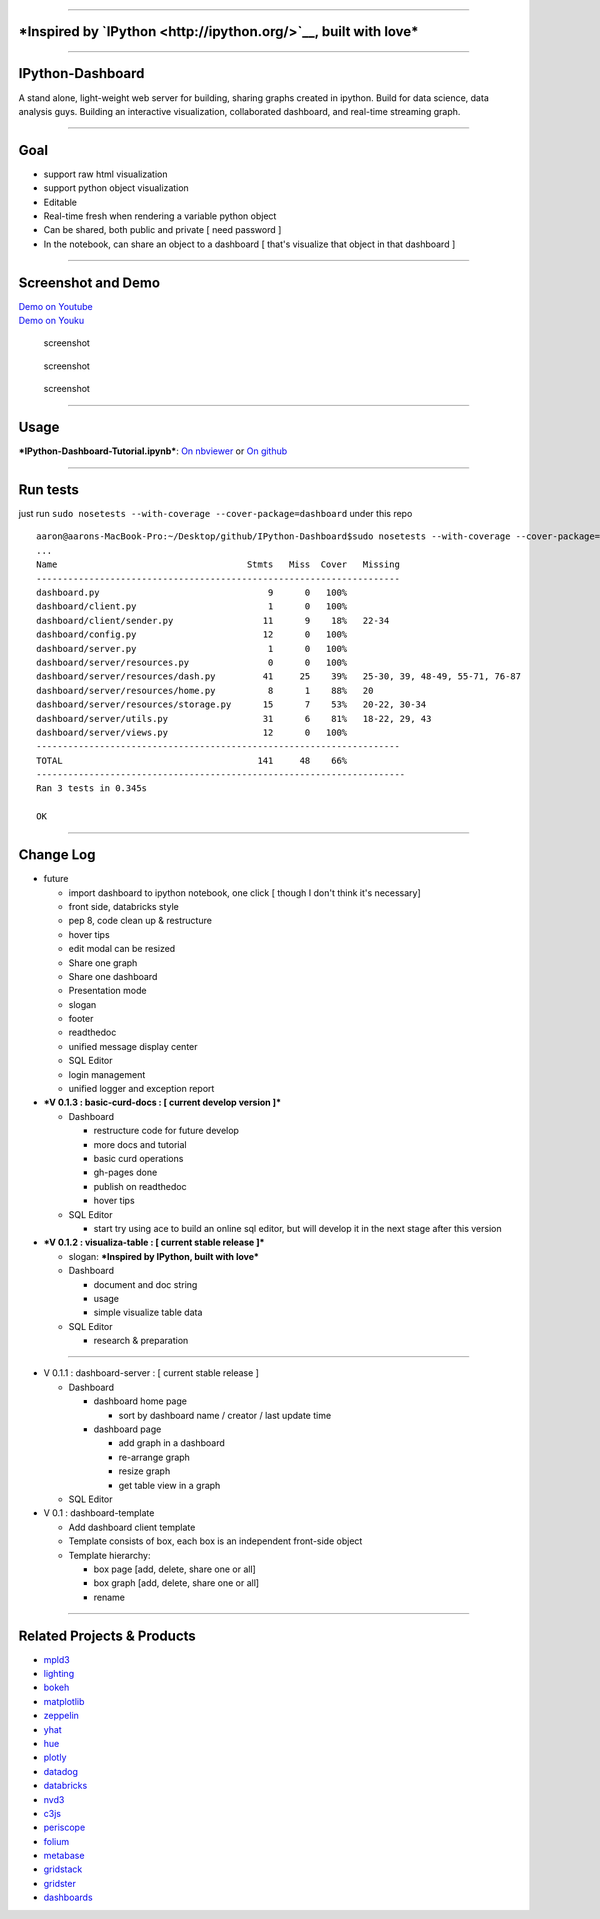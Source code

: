 |build status| |coverage| |Documentation Status| |PyPI Version|

--------------

***Inspired by `IPython <http://ipython.org/>`__, built with love***
====================================================================

--------------

IPython-Dashboard
=================

A stand alone, light-weight web server for building, sharing graphs
created in ipython. Build for data science, data analysis guys. Building
an interactive visualization, collaborated dashboard, and real-time
streaming graph.

--------------

Goal
====

-  support raw html visualization
-  support python object visualization
-  Editable
-  Real-time fresh when rendering a variable python object
-  Can be shared, both public and private [ need password ]
-  In the notebook, can share an object to a dashboard [ that's
   visualize that object in that dashboard ]

--------------

Screenshot and Demo
===================

| `Demo on Youtube <https://youtu.be/LOWBEYDkn90>`__
| `Demo on Youku <http://v.youku.com/v_show/id_XMTM3MTc5MTAwMA>`__

.. figure:: docs/template-screenshot-0.1.2-1.jpg
   :alt: screenshot

   screenshot

.. figure:: docs/template-screenshot-0.1.2-2.jpg
   :alt: screenshot

   screenshot

.. figure:: docs/template-screenshot-0.1.2-3.jpg
   :alt: screenshot

   screenshot

--------------

Usage
=====

***IPython-Dashboard-Tutorial.ipynb***: `On
nbviewer <http://nbviewer.ipython.org/github/litaotao/IPython-Dashboard/blob/v-0.1.2-visualiza-table/docs/IPython-Dashboard-Tutorial.ipynb>`__
or `On
github <https://github.com/litaotao/IPython-Dashboard/blob/v-0.1.2-visualiza-table/docs/IPython-Dashboard-Tutorial.ipynb>`__

--------------

Run tests
=========

just run ``sudo nosetests --with-coverage --cover-package=dashboard``
under this repo

::

    aaron@aarons-MacBook-Pro:~/Desktop/github/IPython-Dashboard$sudo nosetests --with-coverage --cover-package=dashboard
    ...
    Name                                    Stmts   Miss  Cover   Missing
    ---------------------------------------------------------------------
    dashboard.py                                9      0   100%
    dashboard/client.py                         1      0   100%
    dashboard/client/sender.py                 11      9    18%   22-34
    dashboard/config.py                        12      0   100%
    dashboard/server.py                         1      0   100%
    dashboard/server/resources.py               0      0   100%
    dashboard/server/resources/dash.py         41     25    39%   25-30, 39, 48-49, 55-71, 76-87
    dashboard/server/resources/home.py          8      1    88%   20
    dashboard/server/resources/storage.py      15      7    53%   20-22, 30-34
    dashboard/server/utils.py                  31      6    81%   18-22, 29, 43
    dashboard/server/views.py                  12      0   100%
    ---------------------------------------------------------------------
    TOTAL                                     141     48    66%
    ----------------------------------------------------------------------
    Ran 3 tests in 0.345s

    OK

--------------

Change Log
==========

-  future

   -  import dashboard to ipython notebook, one click [ though I don't
      think it's necessary]
   -  front side, databricks style
   -  pep 8, code clean up & restructure
   -  hover tips
   -  edit modal can be resized
   -  Share one graph
   -  Share one dashboard
   -  Presentation mode
   -  slogan
   -  footer
   -  readthedoc
   -  unified message display center
   -  SQL Editor
   -  login management
   -  unified logger and exception report

-  ***V 0.1.3 : basic-curd-docs : [ current develop version ]***

   -  Dashboard

      -  restructure code for future develop
      -  more docs and tutorial
      -  basic curd operations
      -  gh-pages done
      -  publish on readthedoc
      -  hover tips

   -  SQL Editor

      -  start try using ace to build an online sql editor, but will
         develop it in the next stage after this version

-  ***V 0.1.2 : visualiza-table : [ current stable release ]***

   -  slogan: ***Inspired by IPython, built with love***

   -  Dashboard

      -  document and doc string
      -  usage
      -  simple visualize table data

   -  SQL Editor

      -  research & preparation

--------------

-  V 0.1.1 : dashboard-server : [ current stable release ]

   -  Dashboard

      -  dashboard home page

         -  sort by dashboard name / creator / last update time

      -  dashboard page

         -  add graph in a dashboard
         -  re-arrange graph
         -  resize graph
         -  get table view in a graph

   -  SQL Editor

-  V 0.1 : dashboard-template

   -  Add dashboard client template
   -  Template consists of box, each box is an independent front-side
      object
   -  Template hierarchy:

      -  box page [add, delete, share one or all]
      -  box graph [add, delete, share one or all]
      -  rename

--------------

Related Projects & Products
===========================

-  `mpld3 <https://github.com/jakevdp/mpld3>`__
-  `lighting <http://lightning-viz.org/>`__
-  `bokeh <http://bokeh.pydata.org/en/latest/>`__
-  `matplotlib <http://matplotlib.org>`__
-  `zeppelin <https://github.com/apache/incubator-zeppelin>`__
-  `yhat <https://github.com/yhat/rodeo>`__
-  `hue <https://github.com/cloudera/hue>`__
-  `plotly <https://github.com/plotly/dashboards>`__
-  `datadog <https://www.datadoghq.com>`__
-  `databricks <https://databricks.com/>`__
-  `nvd3 <http://nvd3.org/>`__
-  `c3js <http://c3js.org/>`__
-  `periscope <http://periscope.io>`__
-  `folium <https://github.com/python-visualization/folium>`__
-  `metabase <http://www.metabase.com/>`__
-  `gridstack <https://github.com/troolee/gridstack.js>`__
-  `gridster <http://gridster.net/>`__
-  `dashboards <https://github.com/jupyter-incubator/dashboards>`__

.. |build status| image:: https://api.travis-ci.org/litaotao/IPython-Dashboard.svg?branch=v-0.2-dashboard-server
   :target: https://travis-ci.org/litaotao/IPython-Dashboard
.. |coverage| image:: https://coveralls.io/repos/litaotao/IPython-Dashboard/badge.svg?branch=v-0.2-dashboard-server&service=github
   :target: https://coveralls.io/r/litaotao/IPython-Dashboard
.. |Documentation Status| image:: https://readthedocs.org/projects/ipython-dashboard/badge/?version=latest
   :target: http://ipython-dashboard.readthedocs.org/en/latest/?badge=latest
.. |PyPI Version| image:: http://img.shields.io/pypi/v/IPython-Dashboard.svg
   :target: https://pypi.python.org/pypi/IPython-Dashboard
